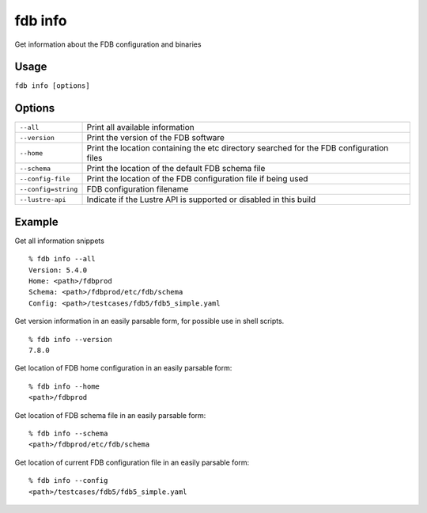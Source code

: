 fdb info
========

Get information about the FDB configuration and binaries

Usage
-----

``fdb info [options]``

Options
-------

+----------------------------------------+---------------------------------------------------------------------------------------------------------------------+
| ``--all``                              | Print all available information                                                                                     |
+----------------------------------------+---------------------------------------------------------------------------------------------------------------------+
| ``--version``                          | Print the version of the FDB software                                                                               |
+----------------------------------------+---------------------------------------------------------------------------------------------------------------------+
| ``--home``                             | Print the location containing the etc directory searched for the FDB configuration files                            |
+----------------------------------------+---------------------------------------------------------------------------------------------------------------------+
| ``--schema``                           | Print the location of the default FDB schema file                                                                   |
+----------------------------------------+---------------------------------------------------------------------------------------------------------------------+
| ``--config-file``                      | Print the location of the FDB configuration file if being used                                                      |
+----------------------------------------+---------------------------------------------------------------------------------------------------------------------+
| ``--config=string``                    | FDB configuration filename                                                                                          |
+----------------------------------------+---------------------------------------------------------------------------------------------------------------------+
| ``--lustre-api``                       | Indicate if the Lustre API is supported or disabled in this build                                                   |
+----------------------------------------+---------------------------------------------------------------------------------------------------------------------+

Example
-------

Get all information snippets
::

  % fdb info --all
  Version: 5.4.0
  Home: <path>/fdbprod
  Schema: <path>/fdbprod/etc/fdb/schema
  Config: <path>/testcases/fdb5/fdb5_simple.yaml

Get version information in an easily parsable form, for possible use in shell scripts.
::

  % fdb info --version
  7.8.0

Get location of FDB home configuration in an easily parsable form:
::

  % fdb info --home
  <path>/fdbprod

Get location of FDB schema file in an easily parsable form:
::

  % fdb info --schema
  <path>/fdbprod/etc/fdb/schema

Get location of current FDB configuration file in an easily parsable form:
::
  
  % fdb info --config
  <path>/testcases/fdb5/fdb5_simple.yaml
